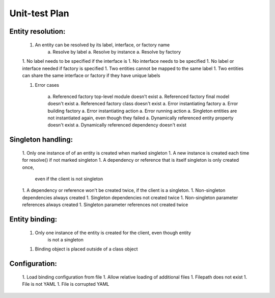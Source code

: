 Unit-test Plan
==============

Entity resolution:
------------------

    1. An entity can be resolved by its label, interface, or factory name
        a. Resolve by label
        a. Resolve by instance
        a. Resolve by factory
    1. No label needs to be specified if the interface is
    1. No interface needs to be specified
    1. No label or interface needed if factory is specified
    1. Two entities cannot be mapped to the same label
    1. Two entities can share the same interface or factory if they have unique labels

    1. Error cases

        a. Referenced factory top-level module doesn't exist
        a. Referenced factory final model doesn't exist
        a. Referenced factory class doesn't exist
        a. Error instantiating factory
        a. Error building factory
        a. Error instantiating action
        a. Error running action
        a. Singleton entities are not instantiated again, even though they failed
        a. Dynamically referenced entity property doesn't exist
        a. Dynamically referenced dependency doesn't exist

Singleton handling:
-------------------

    1. Only one instance of of an entity is created when marked singleton
    1. A new instance is created each time for resolve() if not marked singleton
    1. A dependency or reference that is itself singleton is only created once,
        even if the client is not singleton
    1. A dependency or reference won't be created twice, if the client is a singleton.
    1. Non-singleton dependencies always created
    1. Singleton dependencies not created twice
    1. Non-singleton parameter references always created
    1. Singleton parameter references not created twice

Entity binding:
---------------

    1. Only one instance of the entity is created for the client, even though entity
        is not a singleton
    1. Binding object is placed outside of a class object

Configuration:
--------------

    1. Load binding configuration from file
    1. Allow relative loading of additional files
    1. Filepath does not exist
    1. File is not YAML
    1. File is corrupted YAML
